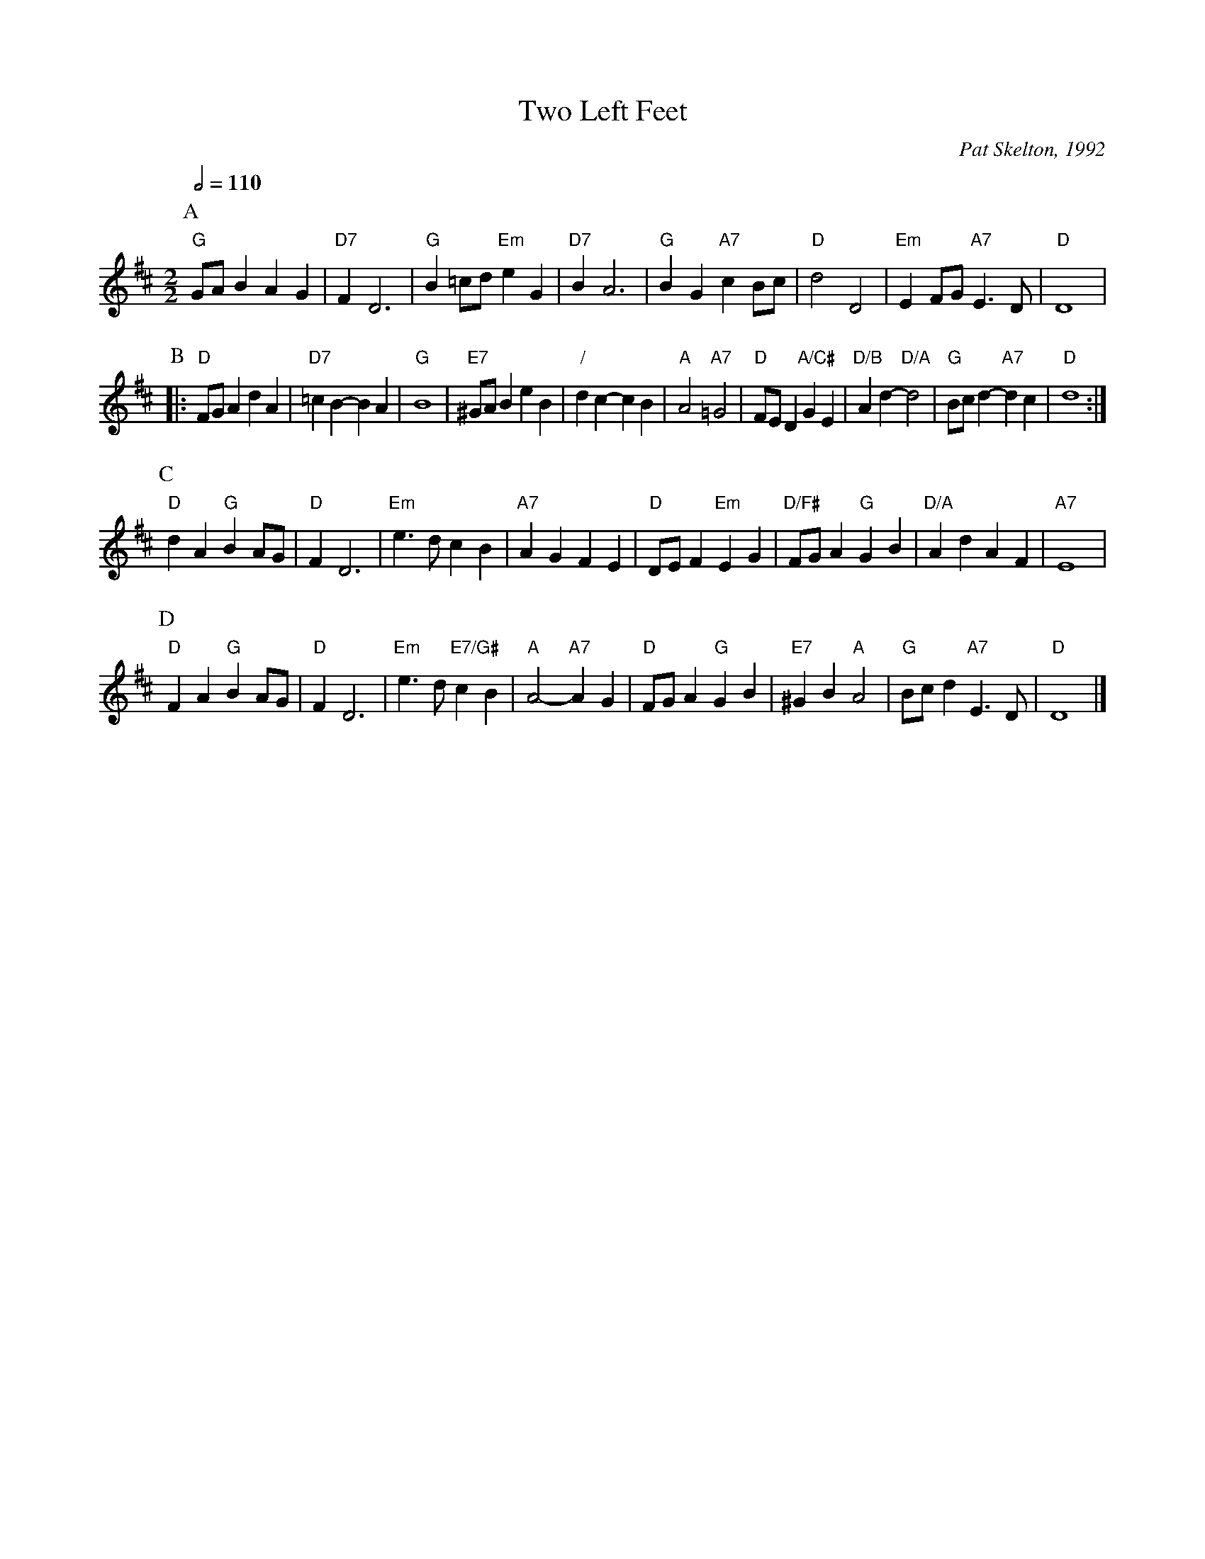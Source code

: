 X:758
T:Two Left Feet
C:Pat Skelton, 1992
L:1/4
M:2/2
S:Colin Hume's website,  colinhume.com  - chords can also be printed below the stave.
Q:1/2=110
%%MIDI ratio 3 1
K:D
P:A
"G"G/A/B AG | "D7"FD3 | "G"B=c/d/ "Em"eG | "D7"BA3 | "G"BG "A7"cB/c/ | "D"d2 D2 | "Em"EF/G/ "A7"E>D | "D"D4 |
P:B
|: "D"F/G/A dA | "D7"=cB- BA | "G"B4 | "E7"^G/A/B eB | "/"dc- cB | "A"A2 "A7"=G2 |\
"D"F/E/D "A/C#"GE | "D/B"Ad- "D/A"d2 | "G"B/c/d- "A7"dc | "D"d4 :|
P:C
"D"dA "G"BA/G/ | "D"FD3 | "Em"e>d cB | "A7"AG FE | "D"D/E/F "Em"EG | "D/F#"F/G/A "G"GB | "D/A"Ad AF | "A7"E4 |
P:D
"D"FA "G"BA/G/ | "D"FD3 | "Em"e>d "E7/G#"cB | "A"A2- "A7"AG | "D"F/G/A "G"GB | "E7"^GB "A"A2 | "G"B/c/d "A7"E>D | "D"D4 |]

